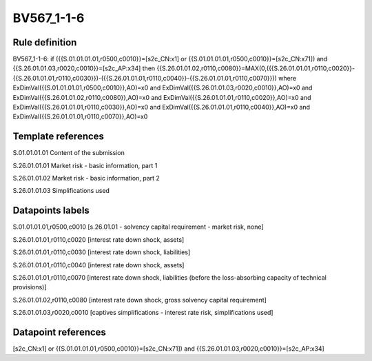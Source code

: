 ===========
BV567_1-1-6
===========

Rule definition
---------------

BV567_1-1-6: if ({{S.01.01.01.01,r0500,c0010}}=[s2c_CN:x1] or {{S.01.01.01.01,r0500,c0010}}=[s2c_CN:x71]) and {{S.26.01.01.03,r0020,c0010}}=[s2c_AP:x34] then {{S.26.01.01.02,r0110,c0080}}=MAX(0,({{S.26.01.01.01,r0110,c0020}}-{{S.26.01.01.01,r0110,c0030}})-({{S.26.01.01.01,r0110,c0040}}-{{S.26.01.01.01,r0110,c0070}})) where ExDimVal({{S.01.01.01.01,r0500,c0010}},AO)=x0 and ExDimVal({{S.26.01.01.03,r0020,c0010}},AO)=x0 and ExDimVal({{S.26.01.01.02,r0110,c0080}},AO)=x0 and ExDimVal({{S.26.01.01.01,r0110,c0020}},AO)=x0 and ExDimVal({{S.26.01.01.01,r0110,c0030}},AO)=x0 and ExDimVal({{S.26.01.01.01,r0110,c0040}},AO)=x0 and ExDimVal({{S.26.01.01.01,r0110,c0070}},AO)=x0


Template references
-------------------

S.01.01.01.01 Content of the submission

S.26.01.01.01 Market risk - basic information, part 1

S.26.01.01.02 Market risk - basic information, part 2

S.26.01.01.03 Simplifications used


Datapoints labels
-----------------

S.01.01.01.01,r0500,c0010 [s.26.01.01 - solvency capital requirement - market risk, none]

S.26.01.01.01,r0110,c0020 [interest rate down shock, assets]

S.26.01.01.01,r0110,c0030 [interest rate down shock, liabilities]

S.26.01.01.01,r0110,c0040 [interest rate down shock, assets]

S.26.01.01.01,r0110,c0070 [interest rate down shock, liabilities (before the loss-absorbing capacity of technical provisions)]

S.26.01.01.02,r0110,c0080 [interest rate down shock, gross solvency capital requirement]

S.26.01.01.03,r0020,c0010 [captives simplifications - interest rate risk, simplifications used]



Datapoint references
--------------------

[s2c_CN:x1] or {{S.01.01.01.01,r0500,c0010}}=[s2c_CN:x71]) and {{S.26.01.01.03,r0020,c0010}}=[s2c_AP:x34]